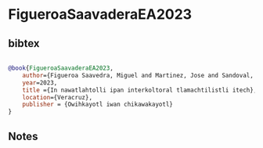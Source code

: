 * FigueroaSaavaderaEA2023




** bibtex

#+NAME: bibtex
#+BEGIN_SRC bibtex

@book{FigueroaSaavaderaEA2023,
    author={Figueroa Saavedra, Miguel and Martinez, Jose and Sandoval, Carlos and Dietz, Gunther and Lorenzo, Daisy and Vite, Rafael and Torres, Jacinta and Melo, Jaime and Martínez, Jesús},
    year=2023,
    title ={In nawatlahtolli ipan interkoltoral tlamachtilistli itech},
    location={Veracruz},
    publisher = {Owihkayotl iwan chikawakayotl}
}

#+END_SRC




** Notes

